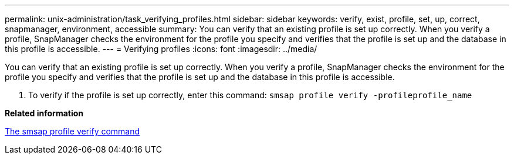 ---
permalink: unix-administration/task_verifying_profiles.html
sidebar: sidebar
keywords: verify, exist, profile, set, up, correct, snapmanager, environment, accessible
summary: You can verify that an existing profile is set up correctly. When you verify a profile, SnapManager checks the environment for the profile you specify and verifies that the profile is set up and the database in this profile is accessible.
---
= Verifying profiles
:icons: font
:imagesdir: ../media/

[.lead]
You can verify that an existing profile is set up correctly. When you verify a profile, SnapManager checks the environment for the profile you specify and verifies that the profile is set up and the database in this profile is accessible.

. To verify if the profile is set up correctly, enter this command: `smsap profile verify -profileprofile_name`

*Related information*

xref:reference_the_smosmsapprofile_verify_command.adoc[The smsap profile verify command]
